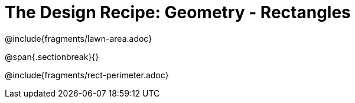 = The Design Recipe: Geometry - Rectangles

++++
<style>
.recipe_word_problem {margin: 1ex 0ex; }
</style>
++++

@include{fragments/lawn-area.adoc}

@span{.sectionbreak}{}

@include{fragments/rect-perimeter.adoc} 

